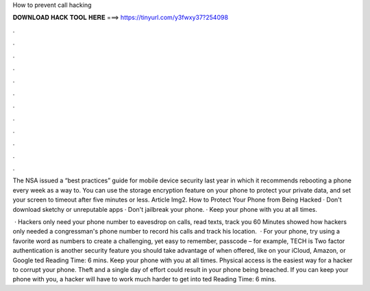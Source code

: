 How to prevent call hacking



𝐃𝐎𝐖𝐍𝐋𝐎𝐀𝐃 𝐇𝐀𝐂𝐊 𝐓𝐎𝐎𝐋 𝐇𝐄𝐑𝐄 ===> https://tinyurl.com/y3fwxy37?254098



.



.



.



.



.



.



.



.



.



.



.



.

The NSA issued a “best practices” guide for mobile device security last year in which it recommends rebooting a phone every week as a way to. You can use the storage encryption feature on your phone to protect your private data, and set your screen to timeout after five minutes or less. Article Img2. How to Protect Your Phone from Being Hacked · Don't download sketchy or unreputable apps · Don't jailbreak your phone. · Keep your phone with you at all times.

 · Hackers only need your phone number to eavesdrop on calls, read texts, track you 60 Minutes showed how hackers only needed a congressman's phone number to record his calls and track his location.  · For your phone, try using a favorite word as numbers to create a challenging, yet easy to remember, passcode – for example, TECH is Two factor authentication is another security feature you should take advantage of when offered, like on your iCloud, Amazon, or Google ted Reading Time: 6 mins. Keep your phone with you at all times. Physical access is the easiest way for a hacker to corrupt your phone. Theft and a single day of effort could result in your phone being breached. If you can keep your phone with you, a hacker will have to work much harder to get into ted Reading Time: 6 mins.
